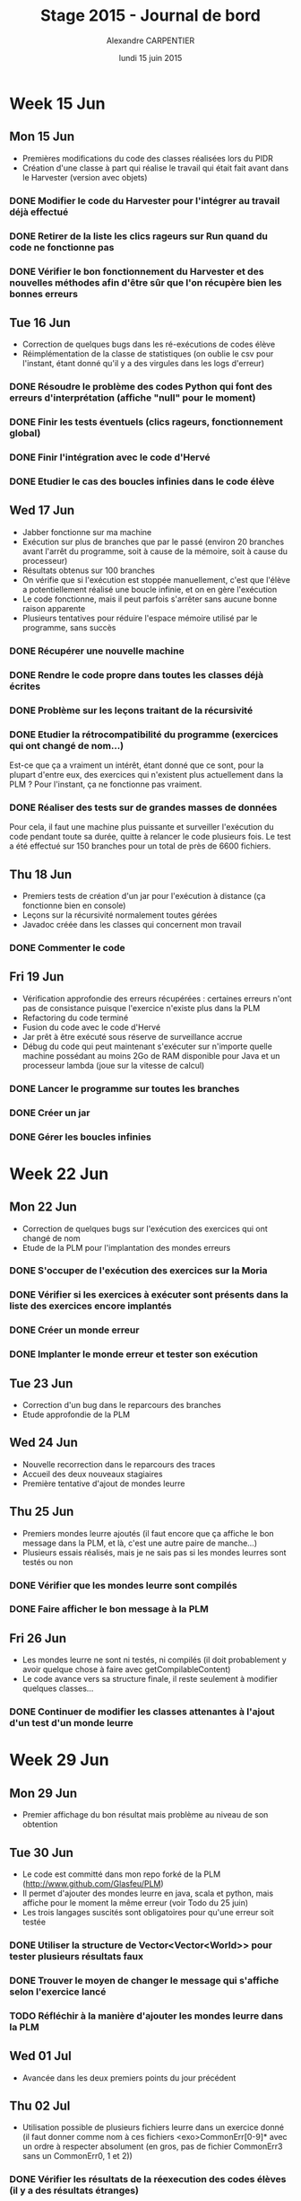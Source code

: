 #+TITLE: Stage 2015 - Journal de bord
#+AUTHOR: Alexandre CARPENTIER
#+DATE: lundi 15 juin 2015

* Week 15 Jun
** Mon 15 Jun

- Premières modifications du code des classes réalisées lors du PIDR
- Création d'une classe à part qui réalise le travail qui était fait avant dans le Harvester (version avec objets)

*** DONE Modifier le code du Harvester pour l'intégrer au travail déjà effectué
     SCHEDULED: <2015-06-17 wed.>
*** DONE Retirer de la liste les clics rageurs sur Run quand du code ne fonctionne pas
     SCHEDULED: <2015-06-18 thu.>
*** DONE Vérifier le bon fonctionnement du Harvester et des nouvelles méthodes afin d'être sûr que l'on récupère bien les bonnes erreurs
     SCHEDULED: <2015-06-22 mon.>

** Tue 16 Jun

- Correction de quelques bugs dans les ré-exécutions de codes élève
- Réimplémentation de la classe de statistiques (on oublie le csv pour l'instant, étant donné qu'il y a des virgules dans les logs d'erreur)

*** DONE Résoudre le problème des codes Python qui font des erreurs d'interprétation (affiche "null" pour le moment)
      SCHEDULED: <2015-06-18 thu.>
*** DONE Finir les tests éventuels (clics rageurs, fonctionnement global)
      SCHEDULED: <2015-06-19 fri.>
*** DONE Finir l'intégration avec le code d'Hervé
      SCHEDULED: <2015-06-19 fri.>
*** DONE Etudier le cas des boucles infinies dans le code élève
      SCHEDULED: <2015-06-22 mon.>

** Wed 17 Jun

- Jabber fonctionne sur ma machine
- Exécution sur plus de branches que par le passé (environ 20 branches avant l'arrêt du programme, soit à cause de la mémoire, soit à cause du processeur)
- Résultats obtenus sur 100 branches
- On vérifie que si l'exécution est stoppée manuellement, c'est que l'élève a potentiellement réalisé une boucle infinie, et on en gère l'exécution
- Le code fonctionne, mais il peut parfois s'arrêter sans aucune bonne raison apparente
- Plusieurs tentatives pour réduire l'espace mémoire utilisé par le programme, sans succès

*** DONE Récupérer une nouvelle machine
      SCHEDULED: <2015-07-06 mon.>
*** DONE Rendre le code propre dans toutes les classes déjà écrites
      SCHEDULED: <2015-06-18 thu.>
*** DONE Problème sur les leçons traitant de la récursivité
      SCHEDULED: <2015-06-18 thu.>
*** DONE Etudier la rétrocompatibilité du programme (exercices qui ont changé de nom...)
      SCHEDULED: <2015-06-19 fri.>
      Est-ce que ça a vraiment un intérêt, étant donné que ce sont, pour la plupart d'entre eux, des exercices qui n'existent plus actuellement dans la PLM ?
      Pour l'instant, ça ne fonctionne pas vraiment.
*** DONE Réaliser des tests sur de grandes masses de données
      SCHEDULED: <2015-06-19 fri.>
      Pour cela, il faut une machine plus puissante et surveiller l'exécution du code pendant toute sa durée, quitte à relancer le code plusieurs fois.
      Le test a été effectué sur 150 branches pour un total de près de 6600 fichiers.

** Thu 18 Jun

- Premiers tests de création d'un jar pour l'exécution à distance (ça fonctionne bien en console)
- Leçons sur la récursivité normalement toutes gérées
- Javadoc créée dans les classes qui concernent mon travail

*** DONE Commenter le code
      SCHEDULED: <2015-06-22 mon.>

** Fri 19 Jun

- Vérification approfondie des erreurs récupérées : certaines erreurs n'ont pas de consistance puisque l'exercice n'existe plus dans la PLM
- Refactoring du code terminé
- Fusion du code avec le code d'Hervé
- Jar prêt à être exécuté sous réserve de surveillance accrue
- Débug du code qui peut maintenant s'exécuter sur n'importe quelle machine possédant au moins 2Go de RAM disponible pour Java et un processeur lambda (joue sur la vitesse de calcul)

*** DONE Lancer le programme sur toutes les branches
      SCHEDULED: <2015-06-22 mon.>
*** DONE Créer un jar
      SCHEDULED: <2015-06-19 fri.>
*** DONE  Gérer les boucles infinies
      SCHEDULED: <2015-06-22 mon.>

* Week 22 Jun
** Mon 22 Jun

- Correction de quelques bugs sur l'exécution des exercices qui ont changé de nom
- Etude de la PLM pour l'implantation des mondes erreurs

*** DONE S'occuper de l'exécution des exercices sur la Moria
      SCHEDULED: <2015-06-22 mon.>
*** DONE Vérifier si les exercices à exécuter sont présents dans la liste des exercices encore implantés
      SCHEDULED: <2015-06-23 tue.>
*** DONE Créer un monde erreur
      SCHEDULED: <2015-06-22 mon.>
*** DONE Implanter le monde erreur et tester son exécution
      SCHEDULED: <2015-06-26 fri..>

** Tue 23 Jun

- Correction d'un bug dans le reparcours des branches
- Etude approfondie de la PLM

** Wed 24 Jun

- Nouvelle recorrection dans le reparcours des traces
- Accueil des deux nouveaux stagiaires
- Première tentative d'ajout de mondes leurre

** Thu 25 Jun

- Premiers mondes leurre ajoutés (il faut encore que ça affiche le bon message dans la PLM, et là, c'est une autre paire de manche...)
- Plusieurs essais réalisés, mais je ne sais pas si les mondes leurres sont testés ou non

*** DONE Vérifier que les mondes leurre sont compilés
      SCHEDULED: <2015-06-29 mon.>
*** DONE Faire afficher le bon message à la PLM
      SCHEDULED: <2015-07-02 thu.>

** Fri 26 Jun

- Les mondes leurre ne sont ni testés, ni compilés (il doit probablement y avoir quelque chose à faire avec getCompilableContent)
- Le code avance vers sa structure finale, il reste seulement à modifier quelques classes...

*** DONE Continuer de modifier les classes attenantes à l'ajout d'un test d'un monde leurre
     SCHEDULED: <2015-06-29 mon.>

* Week 29 Jun
** Mon 29 Jun

- Premier affichage du bon résultat mais problème au niveau de son obtention

** Tue 30 Jun

- Le code est committé dans mon repo forké de la PLM (http://www.github.com/Glasfeu/PLM)
- Il permet d'ajouter des mondes leurre en java, scala et python, mais affiche pour le moment la même erreur (voir Todo du 25 juin)
- Les trois langages suscités sont obligatoires pour qu'une erreur soit testée

*** DONE Utiliser la structure de Vector<Vector<World>> pour tester plusieurs résultats faux
      SCHEDULED: <2015-07-02 thu.>
*** DONE Trouver le moyen de changer le message qui s'affiche selon l'exercice lancé
      SCHEDULED: <2015-07-06 mon.>
*** TODO Réfléchir à la manière d'ajouter les mondes leurre dans la PLM
      SCHEDULED: <2015-07-10 fri.>

** Wed 01 Jul

- Avancée dans les deux premiers points du jour précédent

** Thu 02 Jul

- Utilisation possible de plusieurs fichiers leurre dans un exercice donné (il faut donner comme nom à ces fichiers <exo>CommonErr[0-9]* avec un ordre à respecter absolument (en gros, pas de fichier CommonErr3 sans un CommonErr0, 1 et 2))

*** DONE Vérifier les résultats de la réexecution des codes élèves (il y a des résultats étranges)
      SCHEDULED: <2015-07-06 mon.>
      Problème trouvé : le code élève n'est pas exécuté, donc évidemment, ça rend les choses un peu plus compliquées.
      Il y a eu un autre petit problème, une inversion entre deux mondes, mais le problème n'en est plus un.

** Fri 03 Jul

- Solution au problème : le programme n'a pas le temps de modifier le currentWorld. Du coup, il faut rajouter une méthode permettant d'attendre le runner de Game.java.
- Nouveau problème : les tests ont été effectués avec un Thread.sleep(x) avec x = 1000 (ne fonctionne pas) et x = 5000 (fonctionne parfois). On a plus de 48000 fichiers d'erreur. Un simple calcul nous donne une durée d'exécution comprise entre 13 heures 20 minutes et 66 heures et 40 minutes pour environ 1386 branches sur l'intervalle d'attente de 1 seconde à 5 secondes.
- Si la solution à ce problème est trouvée, il est possible de modifier l'implémentation de la gestion des boucles infinies, avec un timer. L'idée est de mesurer le temps que prend la solution à se compiler et s'exécuter et, à l'aide d'un facteur multiplicateur compris entre 1,1 et 2, estimer le temps avant le timeout pour le code de l'élève. Si ce temps est dépassé, on lui annonce gentillement que sa solution n'en est pas une dans un temps raisonnable.

*** DONE Régler les temps d'exécution pour la réexécution des codes élève
      SCHEDULED: <2015-07-06 mon.>
*** DONE Etudier la question des temps d'exécution pour les boucles infinies
      SCHEDULED: <2015-07-08 wed.>

* Week 06 Jul
** Mon 06 Jul

- Regénération d'un jar de la PLM avec une modification de Game.java permettant l'attente du Thread lancé par runner.
- Ajout d'un timeout pour l'exécution du code élève, basé sur 15 secondes au maximum.
- Modification de la classe Exercise pour permettre de "choisir" le message à afficher. Celui-ci doit être écrit dans le fichier <exo>CommonErr[0-9]*.html correspondant à l'erreur trouvée, et doit être au même endroit que le fichier portant le même nom avec l'extension .java.

*** DONE Essayer de trouver le meilleur temps avant le timeout en fonction de l'exercice
      SCHEDULED: <2015-07-07 tue.>
*** DONE Tester l'exécution du programme
      SCHEDULED: <2015-07-08 wed.>
*** DONE Lancer l'exécution du programme sur une machine plus puissante
      SCHEDULED: <2015-07-10 fri.>
*** TODO Etudier le cas d'un changement de langue pour l'affichage du texte des mondes leurre
      SCHEDULED: <2015-07-10 fri.>

** Tue 07 Jul

- Récupération et exécution du code correction de l'exercice. Le but est de trouver le temps d'exécution de ce code pour obtenir un timeout en fonction de celui-ci. On stocke dans une hashmap les temps d'exécution de ces codes en fonction de l'exercice, pour qu'on ne réalise pas à nouveau ces exécutions lors des autres exécutions futures, étant donné que l'ordinateur ne change théoriquement pas.

** Wed 08 Jul

- Correction de plusieurs bugs dans la réexécution du code de l'élève, dus au fait que certains exercices aient changé de nom.
- Correction d'un bug dans le calcul du temps de compilation et d'exécution du code de la correction.

*** Améliorer le moyen d'exécuter la correction d'un exercice
      SCHEDULED: <2015-07-10 fri.>
      - Plutôt que d'exécuter le code de la correction à la manière de celui du code élève, il faudrait voir pour utiliser le demoRunner et attendre la fin de la démo. Pour cela, il faut modifier le jar de la PLM que l'on embarque dans le reaper.
** Thu 09 Jul
** Fri 10 Jul
- Amélioration du code de ré-exécution du code des élèves
- Correction d'un bug dans la PLM empechant le bon fonctionnement de la ré-exécution du code des élèves (problème dans le clipping pour l'univers des tortues)

** Sat 11 Jul
- Modifications mineures dans le code du reaper et de la PLM (parcours des branches aléatoire)
- Exécution du code pour obtenir les erreurs par Martin Quinson

** Sun 12 Jul
- Fin de l'exécution du code
- Récupération des fichiers de log d'élèves (43K)

* Week 13 Jul
** Wed 15 Jul
- Mise sous forme de tableur des fichiers de log
- Recherche d'un critère d'importance des erreurs : selon le nombre de fois où l'erreur est apparue et selon la moyenne du nombre de soumissions par élève
- Début de l'étude des erreurs importantes

** Thu 16 Jul
- Suite de l'étude des erreurs importantes
- Un premier problème se pose : parfois, une erreur peut etre atteinte par plusieurs codes différents - l'idée d'un retour élève sur la pertinence du message d'aide affiché prend son sens ici. 

** Fri 17 Jul
- Suite de l'étude des erreurs importantes
- Certaines code d'erreurs trouvés dans l'ancienne version de la PLM mènent à la bonne solution

* Week 20 Jul
** Mon 20 Jul
- Etude d'un nouvel exercice

*** TODO Gérer les différents cas de boucles infinies dans le test du code élève dans la PLM
    SCHEDULED: <2015-07-31 fri.>
    - Le problème vient du fait que la PLM exécute les codes de solution et d'erreur avant le lancement complet de l'univers. Si l'un de ces codes donne une boucle infinie, il s'exécute... indéfiniment. L'idée serait d'utiliser un timeout (encore...), mais qui nous dit que le monde obtenu après avoir arreté l'exécution sera celui obtenu par l'élève ?

    SCHEDULED: <2015-07-31 fri.>

** Tue 21 Jul
- Modification du programme de la PLM déjà écrit pour tester les erreurs communes, suite à une erreur survenue à l'ajout de plus d'une erreur dans plus d'un monde. 

*** DONE Refactorer le code de test des mondes erreur dans la PLM
    SCHEDULED: <2015-07-22 wed.>
*** TODO Regarder et modifier le canvas du baseball sur webPLM
    SCHEDULED: <2015-07-22 wed.>

** Wed 22 Jul
- Refactoring du code de test de la PLM
